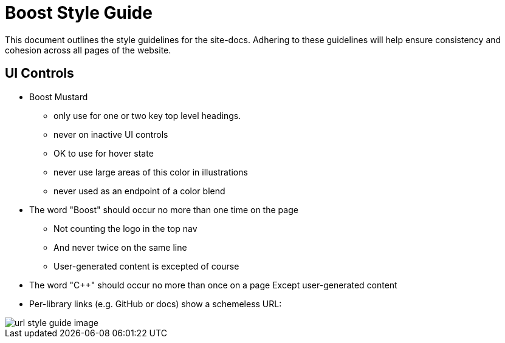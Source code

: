 = Boost Style Guide

This document outlines the style guidelines for the site-docs. Adhering to these
guidelines will help ensure consistency and cohesion across all pages of the website.


== UI Controls

[disc]
* Boost Mustard

** only use for one or two key top level headings.
** never on inactive UI controls
** OK to use for hover state
** never use large areas of this color in illustrations
** never used as an endpoint of a color blend

* The word "Boost" should occur no more than one time on the page

** Not counting the logo in the top nav
** And never twice on the same line
** User-generated content is excepted of course

* The word "C++" should occur no more than once on a page
Except user-generated content
* Per-library links (e.g. GitHub or docs) show a schemeless URL:

image::url-style-guide-image.png[]
